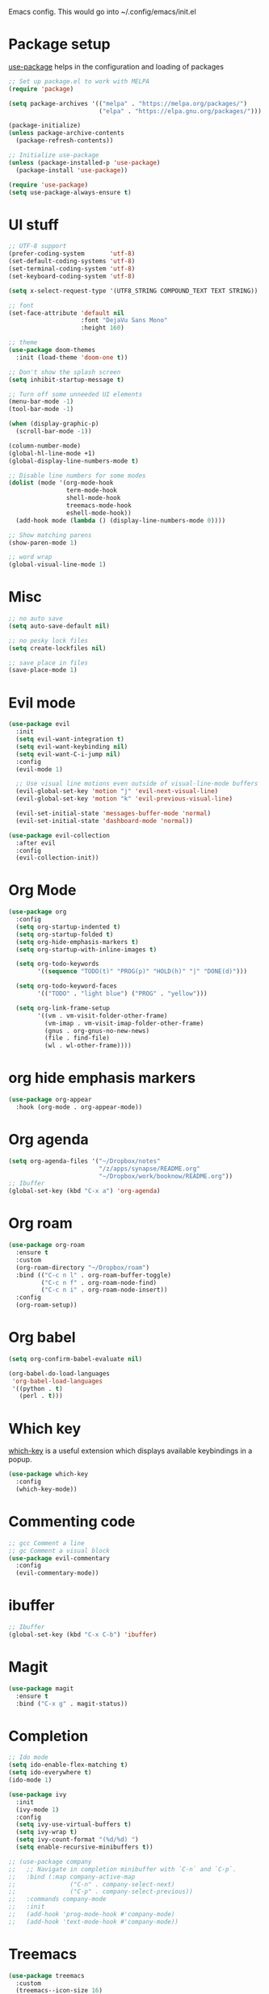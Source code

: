 
Emacs config. This would go into ~/.config/emacs/init.el

#+PROPERTY: header-args :tangle init.el

* Package setup

[[https://github.com/jwiegley/use-package][use-package]] helps in the configuration and loading of packages

#+begin_src emacs-lisp
  ;; Set up package.el to work with MELPA
  (require 'package)

  (setq package-archives '(("melpa" . "https://melpa.org/packages/")
                           ("elpa" . "https://elpa.gnu.org/packages/")))

  (package-initialize)
  (unless package-archive-contents
    (package-refresh-contents))

  ;; Initialize use-package
  (unless (package-installed-p 'use-package)
    (package-install 'use-package))

  (require 'use-package)
  (setq use-package-always-ensure t)
#+end_src

* UI stuff

#+begin_src emacs-lisp
  ;; UTF-8 support
  (prefer-coding-system       'utf-8)
  (set-default-coding-systems 'utf-8)
  (set-terminal-coding-system 'utf-8)
  (set-keyboard-coding-system 'utf-8)

  (setq x-select-request-type '(UTF8_STRING COMPOUND_TEXT TEXT STRING))

  ;; font
  (set-face-attribute 'default nil
                      :font "DejaVu Sans Mono"
                      :height 160)

  ;; theme
  (use-package doom-themes
    :init (load-theme 'doom-one t))

  ;; Don't show the splash screen
  (setq inhibit-startup-message t)

  ;; Turn off some unneeded UI elements
  (menu-bar-mode -1)
  (tool-bar-mode -1)

  (when (display-graphic-p)
    (scroll-bar-mode -1))

  (column-number-mode)
  (global-hl-line-mode +1)
  (global-display-line-numbers-mode t)

  ;; Disable line numbers for some modes
  (dolist (mode '(org-mode-hook
                  term-mode-hook
                  shell-mode-hook
                  treemacs-mode-hook
                  eshell-mode-hook))
    (add-hook mode (lambda () (display-line-numbers-mode 0))))

  ;; Show matching parens
  (show-paren-mode 1)

  ;; word wrap
  (global-visual-line-mode 1)
#+end_src

* Misc

#+begin_src emacs-lisp
  ;; no auto save
  (setq auto-save-default nil)

  ;; no pesky lock files
  (setq create-lockfiles nil)

  ;; save place in files
  (save-place-mode 1)
#+end_src

* Evil mode

#+begin_src emacs-lisp
  (use-package evil
    :init
    (setq evil-want-integration t)
    (setq evil-want-keybinding nil)
    (setq evil-want-C-i-jump nil)
    :config
    (evil-mode 1)

    ;; Use visual line motions even outside of visual-line-mode buffers
    (evil-global-set-key 'motion "j" 'evil-next-visual-line)
    (evil-global-set-key 'motion "k" 'evil-previous-visual-line)

    (evil-set-initial-state 'messages-buffer-mode 'normal)
    (evil-set-initial-state 'dashboard-mode 'normal))

  (use-package evil-collection
    :after evil
    :config
    (evil-collection-init))
#+end_src

* Org Mode

#+begin_src emacs-lisp
  (use-package org
    :config
    (setq org-startup-indented t)
    (setq org-startup-folded t)
    (setq org-hide-emphasis-markers t)
    (setq org-startup-with-inline-images t)

    (setq org-todo-keywords
          '((sequence "TODO(t)" "PROG(p)" "HOLD(h)" "|" "DONE(d)")))

    (setq org-todo-keyword-faces
          '(("TODO" . "light blue") ("PROG" . "yellow")))

    (setq org-link-frame-setup
          '((vm . vm-visit-folder-other-frame)
            (vm-imap . vm-visit-imap-folder-other-frame)
            (gnus . org-gnus-no-new-news)
            (file . find-file)
            (wl . wl-other-frame))))
#+end_src

* org hide emphasis markers
#+begin_src emacs-lisp
  (use-package org-appear
    :hook (org-mode . org-appear-mode))
#+end_src

* Org agenda

#+begin_src emacs-lisp
  (setq org-agenda-files '("~/Dropbox/notes"
                           "/z/apps/synapse/README.org"
                           "~/Dropbox/work/booknow/README.org"))
  ;; Ibuffer
  (global-set-key (kbd "C-x a") 'org-agenda)
#+end_src

* Org roam

#+begin_src emacs-lisp
  (use-package org-roam
    :ensure t
    :custom
    (org-roam-directory "~/Dropbox/roam")
    :bind (("C-c n l" . org-roam-buffer-toggle)
           ("C-c n f" . org-roam-node-find)
           ("C-c n i" . org-roam-node-insert))
    :config
    (org-roam-setup))
#+end_src

* Org babel

#+begin_src emacs-lisp
  (setq org-confirm-babel-evaluate nil)

  (org-babel-do-load-languages
   'org-babel-load-languages
   '((python . t)
     (perl . t)))
#+end_src

* Which key

[[https://github.com/justbur/emacs-which-key][which-key]] is a useful extension which displays available keybindings in a popup.

#+begin_src emacs-lisp
  (use-package which-key
    :config
    (which-key-mode))
#+end_src

* Commenting code

#+begin_src emacs-lisp
  ;; gcc Comment a line
  ;; gc Comment a visual block
  (use-package evil-commentary
    :config
    (evil-commentary-mode))
#+end_src

* ibuffer

#+begin_src emacs-lisp
  ;; Ibuffer
  (global-set-key (kbd "C-x C-b") 'ibuffer)
#+end_src

* Magit

#+begin_src emacs-lisp
  (use-package magit
    :ensure t
    :bind ("C-x g" . magit-status))
#+end_src

* Completion

#+begin_src emacs-lisp
  ;; Ido mode
  (setq ido-enable-flex-matching t)
  (setq ido-everywhere t)
  (ido-mode 1)

  (use-package ivy
    :init
    (ivy-mode 1)
    :config
    (setq ivy-use-virtual-buffers t)
    (setq ivy-wrap t)
    (setq ivy-count-format "(%d/%d) ")
    (setq enable-recursive-minibuffers t))

  ;; (use-package company
  ;;   ;; Navigate in completion minibuffer with `C-n` and `C-p`.
  ;;   :bind (:map company-active-map
  ;;               ("C-n" . company-select-next)
  ;;               ("C-p" . company-select-previous))
  ;;   :commands company-mode
  ;;   :init
  ;;   (add-hook 'prog-mode-hook #'company-mode)
  ;;   (add-hook 'text-mode-hook #'company-mode))
#+end_src

* Treemacs

#+begin_src emacs-lisp
  (use-package treemacs
    :custom
    (treemacs--icon-size 16)
    :bind ("C-c t" . treemacs-select-window))
  (use-package treemacs-evil)
#+end_src

* Calc

#+begin_src emacs-lisp
  (global-set-key (kbd "C-x c") 'quick-calc)
#+end_src

* web mode

#+begin_src emacs-lisp
  (use-package web-mode
    :mode ("\\.html?\\'"
           "\\.svelte\\'")
    :config
    (setq-default web-mode-code-indent-offset 2)
    (setq-default web-mode-markup-indent-offset 2)
    (setq-default web-mode-attribute-indent-offset 2))
#+end_src

* docker

#+begin_src emacs-lisp
  (use-package dockerfile-mode)
#+end_src
